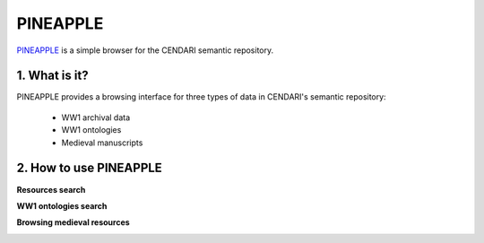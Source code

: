 PINEAPPLE
======

`PINEAPPLE <http://resources.cendari.dariah.eu>`_ is a simple browser for the CENDARI semantic repository.

.. image:: ./images/pineapple_resources.png

1. What is it?
-----------------

PINEAPPLE provides a browsing interface for three types of data in CENDARI's semantic repository:

 - WW1 archival data
 - WW1 ontologies
 - Medieval manuscripts  

2. How to use PINEAPPLE
--------------------
**Resources search**

.. image:: ./images/pineapple_resources_search.png

.. image:: ./images/pineapple_resource.png

**WW1 ontologies search**

.. image:: ./images/pineapple_ontology_resources.png

.. image:: ./images/pineapple_resources_resource.png

**Browsing medieval resources**

.. image:: ./images/pineapple_medieval.png

.. image:: ./images/pineapple_medieval_search.png

